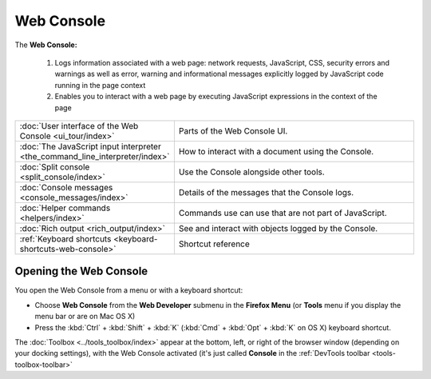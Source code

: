 ===========
Web Console
===========


The **Web Console:**

 1. Logs information associated with a web page: network requests, JavaScript, CSS, security errors and warnings as well as error, warning and informational messages explicitly logged by JavaScript code running in the page context

 2. Enables you to interact with a web page by executing JavaScript expressions in the context of the page


.. raw:: html

  <iframe width="560" height="315" src="https://www.youtube.com/embed/C6Cyrpkb25k" title="YouTube video player" frameborder="0" allow="accelerometer; autoplay; clipboard-write; encrypted-media; gyroscope; picture-in-picture" allowfullscreen></iframe>
  <br/>
  <br/>

.. list-table::
   :widths: 30 70
   :header-rows: 0

   * - :doc:`User interface of the Web Console <ui_tour/index>`
     - Parts of the Web Console UI.

   * - :doc:`The JavaScript input interpreter <the_command_line_interpreter/index>`
     - How to interact with a document using the Console.

   * - :doc:`Split console <split_console/index>`
     - Use the Console alongside other tools.

   * - :doc:`Console messages <console_messages/index>`
     - Details of the messages that the Console logs.

   * - :doc:`Helper commands <helpers/index>`
     - Commands use can use that are not part of JavaScript.

   * - :doc:`Rich output <rich_output/index>`
     - See and interact with objects logged by the Console.

   * - :ref:`Keyboard shortcuts <keyboard-shortcuts-web-console>`
     - Shortcut reference


Opening the Web Console
***********************

You open the Web Console from a menu or with a keyboard shortcut:


- Choose **Web Console** from the **Web Developer** submenu in the **Firefox Menu** (or **Tools** menu if you display the menu bar or are on Mac OS X)

- Press the :kbd:`Ctrl` + :kbd:`Shift` + :kbd:`K` (:kbd:`Cmd` + :kbd:`Opt` + :kbd:`K` on OS X) keyboard shortcut.


The :doc:`Toolbox <../tools_toolbox/index>` appear at the bottom, left, or right of the browser window (depending on your docking settings), with the Web Console activated (it's just called **Console** in the :ref:`DevTools toolbar <tools-toolbox-toolbar>`
